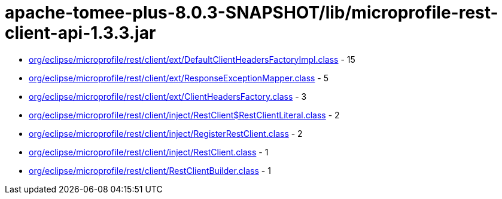 = apache-tomee-plus-8.0.3-SNAPSHOT/lib/microprofile-rest-client-api-1.3.3.jar

 - link:org/eclipse/microprofile/rest/client/ext/DefaultClientHeadersFactoryImpl.adoc[org/eclipse/microprofile/rest/client/ext/DefaultClientHeadersFactoryImpl.class] - 15
 - link:org/eclipse/microprofile/rest/client/ext/ResponseExceptionMapper.adoc[org/eclipse/microprofile/rest/client/ext/ResponseExceptionMapper.class] - 5
 - link:org/eclipse/microprofile/rest/client/ext/ClientHeadersFactory.adoc[org/eclipse/microprofile/rest/client/ext/ClientHeadersFactory.class] - 3
 - link:org/eclipse/microprofile/rest/client/inject/RestClient$RestClientLiteral.adoc[org/eclipse/microprofile/rest/client/inject/RestClient$RestClientLiteral.class] - 2
 - link:org/eclipse/microprofile/rest/client/inject/RegisterRestClient.adoc[org/eclipse/microprofile/rest/client/inject/RegisterRestClient.class] - 2
 - link:org/eclipse/microprofile/rest/client/inject/RestClient.adoc[org/eclipse/microprofile/rest/client/inject/RestClient.class] - 1
 - link:org/eclipse/microprofile/rest/client/RestClientBuilder.adoc[org/eclipse/microprofile/rest/client/RestClientBuilder.class] - 1
